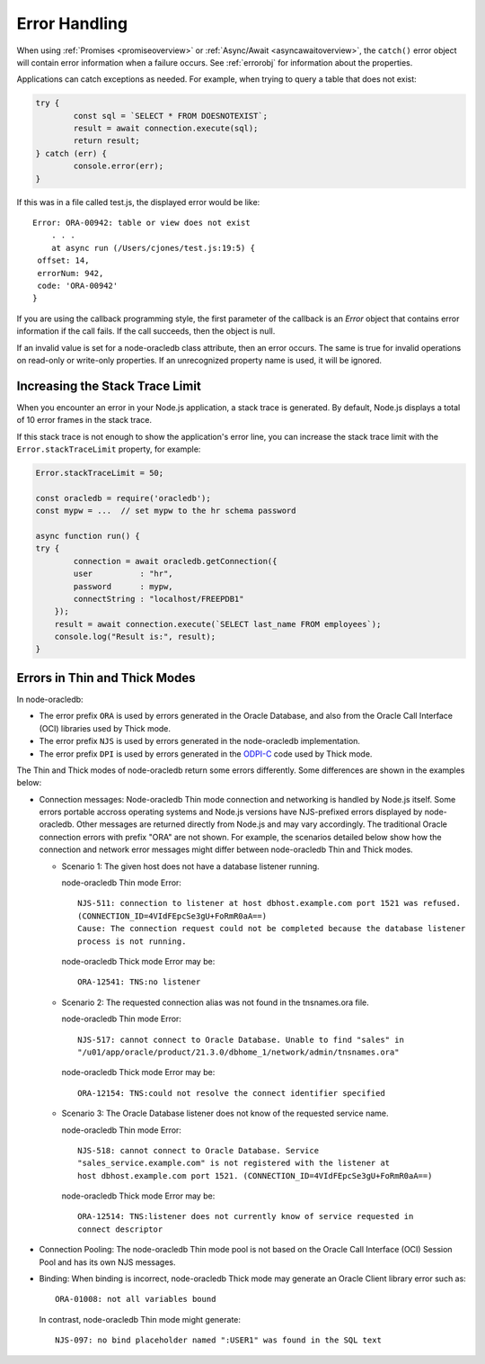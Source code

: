 .. _exceptions:

**************
Error Handling
**************

When using :ref:`Promises <promiseoverview>` or
:ref:`Async/Await <asyncawaitoverview>`, the ``catch()`` error object will
contain error information when a failure occurs. See :ref:`errorobj` for
information about the properties.

Applications can catch exceptions as needed. For example, when trying to query
a table that does not exist:

.. code:: javascript

    try {
            const sql = `SELECT * FROM DOESNOTEXIST`;
            result = await connection.execute(sql);
            return result;
    } catch (err) {
            console.error(err);
    }

If this was in a file called test.js, the displayed error would be like::

    Error: ORA-00942: table or view does not exist
        . . .
        at async run (/Users/cjones/test.js:19:5) {
     offset: 14,
     errorNum: 942,
     code: 'ORA-00942'
    }

If you are using the callback programming style, the first parameter of the
callback is an *Error* object that contains error information if the call
fails. If the call succeeds, then the object is null.

If an invalid value is set for a node-oracledb class attribute, then an error
occurs. The same is true for invalid operations on read-only or write-only
properties. If an unrecognized property name is used, it will be
ignored.

.. _stacktrace:

Increasing the Stack Trace Limit
================================

When you encounter an error in your Node.js application, a stack trace is
generated. By default, Node.js displays a total of 10 error frames in the
stack trace.

If this stack trace is not enough to show the application's error line, you
can increase the stack trace limit with the ``Error.stackTraceLimit``
property, for example:

.. code-block:: javascript

    Error.stackTraceLimit = 50;

    const oracledb = require('oracledb');
    const mypw = ...  // set mypw to the hr schema password

    async function run() {
    try {
            connection = await oracledb.getConnection({
            user          : "hr",
            password      : mypw,
            connectString : "localhost/FREEPDB1"
        });
        result = await connection.execute(`SELECT last_name FROM employees`);
        console.log("Result is:", result);
    }

.. _errordiff:

Errors in Thin and Thick Modes
==============================

In node-oracledb:

- The error prefix ``ORA`` is used by errors generated in the Oracle Database,
  and also from the Oracle Call Interface (OCI) libraries used by Thick mode.

- The error prefix ``NJS`` is used by errors generated in the node-oracledb
  implementation.

- The error prefix ``DPI`` is used by errors generated in the
  `ODPI-C <https://oracle.github.io/odpi/>`__ code used by Thick mode.

The Thin and Thick modes of node-oracledb return some errors differently. Some
differences are shown in the examples below:

* Connection messages: Node-oracledb Thin mode connection and networking is
  handled by Node.js itself. Some errors portable accross operating systems
  and Node.js versions have NJS-prefixed errors displayed by node-oracledb.
  Other messages are returned directly from Node.js and may vary accordingly.
  The traditional Oracle connection errors with prefix "ORA" are not shown. For
  example, the scenarios detailed below show how the connection and network
  error messages might differ between node-oracledb Thin and Thick modes.

  * Scenario 1: The given host does not have a database listener running.

    node-oracledb Thin mode Error::

      NJS-511: connection to listener at host dbhost.example.com port 1521 was refused.
      (CONNECTION_ID=4VIdFEpcSe3gU+FoRmR0aA==)
      Cause: The connection request could not be completed because the database listener
      process is not running.

    node-oracledb Thick mode Error may be::

      ORA-12541: TNS:no listener

  * Scenario 2: The requested connection alias was not found in the tnsnames.ora file.

    node-oracledb Thin mode Error::

      NJS-517: cannot connect to Oracle Database. Unable to find "sales" in
      "/u01/app/oracle/product/21.3.0/dbhome_1/network/admin/tnsnames.ora"

    node-oracledb Thick mode Error may be::

      ORA-12154: TNS:could not resolve the connect identifier specified

  * Scenario 3: The Oracle Database listener does not know of the requested
    service name.

    node-oracledb Thin mode Error::

      NJS-518: cannot connect to Oracle Database. Service
      "sales_service.example.com" is not registered with the listener at
      host dbhost.example.com port 1521. (CONNECTION_ID=4VIdFEpcSe3gU+FoRmR0aA==)

    node-oracledb Thick mode Error may be::

      ORA-12514: TNS:listener does not currently know of service requested in
      connect descriptor

* Connection Pooling: The node-oracledb Thin mode pool is not based on the
  Oracle Call Interface (OCI) Session Pool and has its own NJS messages.

* Binding: When binding is incorrect, node-oracledb Thick mode may generate an
  Oracle Client library error such as::

    ORA-01008: not all variables bound

  In contrast, node-oracledb Thin mode might generate::

    NJS-097: no bind placeholder named ":USER1" was found in the SQL text
